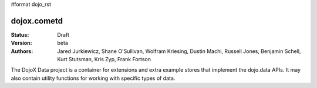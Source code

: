 #format dojo_rst

dojox.cometd
============

:Status: Draft
:Version: beta
:Authors: Jared Jurkiewicz, Shane O'Sullivan, Wolfram Kriesing, Dustin Machi, Russell Jones, Benjamin Schell, Kurt Stutsman, Kris Zyp, Frank Fortson

The DojoX Data project is a container for extensions and extra example stores
that implement the dojo.data APIs.  It may also contain utility functions for
working with specific types of data.
